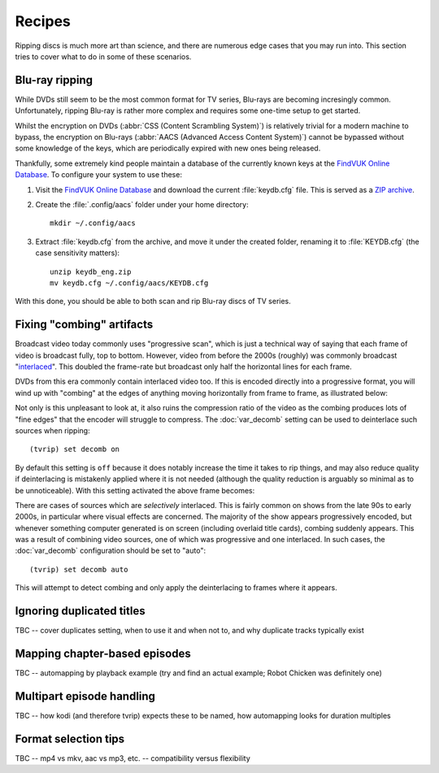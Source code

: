 ==========
Recipes
==========

Ripping discs is much more art than science, and there are numerous edge cases
that you may run into. This section tries to cover what to do in some of these
scenarios.


Blu-ray ripping
===============

While DVDs still seem to be the most common format for TV series, Blu-rays are
becoming incresingly common. Unfortunately, ripping Blu-ray is rather more
complex and requires some one-time setup to get started.

Whilst the encryption on DVDs (:abbr:`CSS (Content Scrambling System)`) is
relatively trivial for a modern machine to bypass, the encryption on Blu-rays
(:abbr:`AACS (Advanced Access Content System)`) cannot be bypassed without
some knowledge of the keys, which are periodically expired with new ones being
released.

Thankfully, some extremely kind people maintain a database of the currently
known keys at the `FindVUK Online Database`_. To configure your system to use
these:

#. Visit the `FindVUK Online Database`_ and download the current
   :file:`keydb.cfg` file. This is served as a `ZIP archive`_.

#. Create the :file:`.config/aacs` folder under your home directory::

       mkdir ~/.config/aacs

#. Extract :file:`keydb.cfg` from the archive, and move it under the created
   folder, renaming it to :file:`KEYDB.cfg` (the case sensitivity matters)::

       unzip keydb_eng.zip
       mv keydb.cfg ~/.config/aacs/KEYDB.cfg

With this done, you should be able to both scan and rip Blu-ray discs of TV
series.


Fixing "combing" artifacts
==========================

Broadcast video today commonly uses "progressive scan", which is just a
technical way of saying that each frame of video is broadcast fully, top to
bottom. However, video from before the 2000s (roughly) was commonly broadcast
"`interlaced`_". This doubled the frame-rate but broadcast only half the
horizontal lines for each frame.

DVDs from this era commonly contain interlaced video too. If this is encoded
directly into a progressive format, you will wind up with "combing" at the
edges of anything moving horizontally from frame to frame, as illustrated
below:

.. image:: images/interlaced.png
    :align: center
    :alt: A shot from 'Allo 'Allo in which Herr Otto Flick is moving in front
          of the bar. Combing artifacts are clearly visible at the edge of his
          hat and chin.

Not only is this unpleasant to look at, it also ruins the compression ratio of
the video as the combing produces lots of "fine edges" that the encoder will
struggle to compress. The :doc:`var_decomb` setting can be used to deinterlace
such sources when ripping::

    (tvrip) set decomb on

By default this setting is ``off`` because it does notably increase the time it
takes to rip things, and may also reduce quality if deinterlacing is mistakenly
applied where it is not needed (although the quality reduction is arguably so
minimal as to be unnoticeable). With this setting activated the above frame
becomes:

.. image:: images/progressive.png
    :align: center
    :alt: The previous shot from 'Allo 'Allo again, this time with
          deinterlacing applied. The combing is no longer visible on Herr
          Otto Flick's hat and chin.

There are cases of sources which are *selectively* interlaced. This is fairly
common on shows from the late 90s to early 2000s, in particular where visual
effects are concerned. The majority of the show appears progressively encoded,
but whenever something computer generated is on screen (including overlaid
title cards), combing suddenly appears. This was a result of combining video
sources, one of which was progressive and one interlaced. In such cases, the
:doc:`var_decomb` configuration should be set to "auto"::

    (tvrip) set decomb auto

This will attempt to detect combing and only apply the deinterlacing to frames
where it appears.


Ignoring duplicated titles
==========================

TBC -- cover duplicates setting, when to use it and when not to, and why
duplicate tracks typically exist


Mapping chapter-based episodes
==============================

TBC -- automapping by playback example (try and find an actual example; Robot
Chicken was definitely one)


Multipart episode handling
==========================

TBC -- how kodi (and therefore tvrip) expects these to be named, how
automapping looks for duration multiples


Format selection tips
=====================

TBC -- mp4 vs mkv, aac vs mp3, etc. -- compatibility versus flexibility


.. _CSS: https://en.wikipedia.org/wiki/Content_Scramble_System
.. _AACS: https://en.wikipedia.org/wiki/Security_of_Advanced_Access_Content_System
.. _FindVUK Online Database: http://fvonline-db.bplaced.net/
.. _ZIP archive: https://en.wikipedia.org/wiki/ZIP_(file_format)
.. _interlaced: https://en.wikipedia.org/wiki/Interlaced_video
